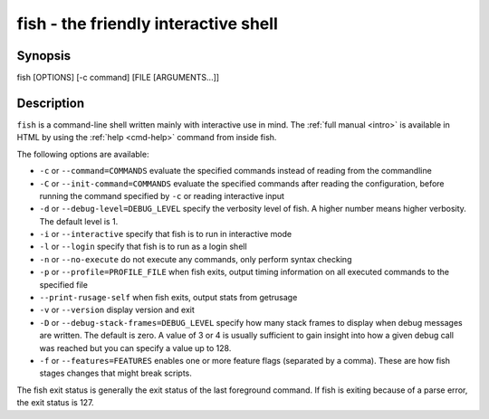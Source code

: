 .. _cmd-fish:

fish - the friendly interactive shell
=====================================

Synopsis
--------

fish [OPTIONS] [-c command] [FILE [ARGUMENTS...]]


Description
-----------

``fish`` is a command-line shell written mainly with interactive use in mind. The :ref:`full manual <intro>` is available in HTML by using the :ref:`help <cmd-help>` command from inside fish.

The following options are available:

- ``-c`` or ``--command=COMMANDS`` evaluate the specified commands instead of reading from the commandline

- ``-C`` or ``--init-command=COMMANDS`` evaluate the specified commands after reading the configuration, before running the command specified by ``-c`` or reading interactive input

- ``-d`` or ``--debug-level=DEBUG_LEVEL`` specify the verbosity level of fish. A higher number means higher verbosity. The default level is 1.

- ``-i`` or ``--interactive`` specify that fish is to run in interactive mode

- ``-l`` or ``--login`` specify that fish is to run as a login shell

- ``-n`` or ``--no-execute`` do not execute any commands, only perform syntax checking

- ``-p`` or ``--profile=PROFILE_FILE`` when fish exits, output timing information on all executed commands to the specified file

- ``--print-rusage-self`` when fish exits, output stats from getrusage

- ``-v`` or ``--version`` display version and exit

- ``-D`` or ``--debug-stack-frames=DEBUG_LEVEL`` specify how many stack frames to display when debug messages are written. The default is zero. A value of 3 or 4 is usually sufficient to gain insight into how a given debug call was reached but you can specify a value up to 128.

- ``-f`` or ``--features=FEATURES`` enables one or more feature flags (separated by a comma). These are how fish stages changes that might break scripts.

The fish exit status is generally the exit status of the last foreground command. If fish is exiting because of a parse error, the exit status is 127.
